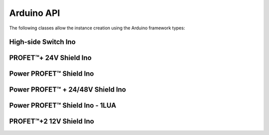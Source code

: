 .. _arduino-api:

Arduino API
-----------

.. |trade|    unicode:: U+2122 .. TRADEMARK SIGN

The following classes allow the instance creation using the Arduino framework types:

High-side Switch Ino
""""""""""""""""""""
.. doxygenclass:: hss::HssIno
    :members:

.. _Bts700xShieldIno API:

PROFET\ |trade|\ + 24V Shield Ino
"""""""""""""""""""""""""""""""""

.. doxygenclass:: hss::Bts700xShieldIno
    :members:

.. _Bts5001xShieldIno API:

Power PROFET\ |trade|\  Shield Ino
""""""""""""""""""""""""""""""""""

.. doxygenclass:: hss::Bts5001xShieldIno
    :members:

.. _Bts500xxShieldIno API:

Power PROFET\ |trade| \ + 24/48V Shield Ino
"""""""""""""""""""""""""""""""""""""""""""

.. doxygenclass:: hss::Bth500xxShieldIno
    :members:

.. _Bth500xxShieldIno API:

Power PROFET\ |trade|\  Shield Ino - 1LUA
"""""""""""""""""""""""""""""""""""""""""

.. doxygenclass:: hss::Bts500xxShieldIno
    :members:

.. _Btt60xxShieldIno API:

PROFET\ |trade|\ +2 12V Shield Ino
""""""""""""""""""""""""""""""""""

.. doxygenclass:: hss::Btt60xxShieldIno
    :members: